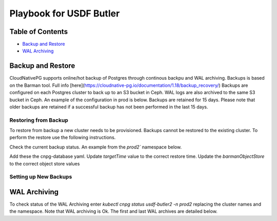 #########################################################
Playbook for USDF Butler
#########################################################

Table of Contents
=================

* `Backup and Restore`_
* `WAL Archiving`_

Backup and Restore
==================

CloudNativePG supports online/hot backup of Postgres through continous backpu and WAL archiving.  Backups is based on the Barman tool.  Full info [here](https://cloudnative-pg.io/documentation/1.18/backup_recovery/)  Backups are configured on each Postgres cluster to back up to an S3 bucket in Ceph.  WAL logs are also archived to the same S3 bucket in Ceph.  An example of the configuration in prod is below.  Backups are retained for 15 days.  Please note that older backups are retained if a successful backup has not been performed in the last 15 days.

.. code-block:: yaml
    backup:
      retentionPolicy: "15d"
        barmanObjectStore:
        destinationPath: s3://rubin-usdf-butler
        endpointURL: https://s3dfrgw.slac.stanford.edu
        s3Credentials:
            accessKeyId:
            name: s3-creds
            key: ACCESS_KEY_ID
            secretAccessKey:
            name: s3-creds
            key: ACCESS_SECRET_KEY


Restoring from Backup
----------------------
To restore from backup a new cluster needs to be provisioned.  Backups cannot be restored to the existing cluster.  To perform the restore use the following instructions.

Check the current backup status.  An example from the `prod2`` namespace below.  

.. code-block:: sh
    kubectl get backups -n prod2

    usdf-butler2-backup-1674765451   3d19h   usdf-butler2   completed   
    usdf-butler2-backup-1674777600   3d16h   usdf-butler2   completed   
    usdf-butler2-backup-1674864000   2d16h   usdf-butler2   completed   
    usdf-butler2-backup-1674950400   40h     usdf-butler2   completed   
    usdf-butler2-backup-1675036800   16h     usdf-butler2   completed

Add these the cnpg-database yaml.  Update `targetTime` value to the correct restore time.  Update the `barmanObjectStore` to the correct object store values

.. code-block:: yaml
    bootstrap:
        recovery:
        source: usdf-butler
        recoveryTarget:
            targetTime: "2023-01-23 16:50:00.00000+00"

    externalClusters:
        - name: usdf-butler
        barmanObjectStore:
            destinationPath: s3://rubin-usdf-butler
            endpointURL: https://s3dfrgw.slac.stanford.edu
            s3Credentials:
            accessKeyId:
                name: s3-creds
                key: ACCESS_KEY_ID
            secretAccessKey:
                name: s3-creds
                key: ACCESS_SECRET_KEY
            wal:
              maxParallel: 8



Setting up New Backups
----------------------


WAL Archiving
==========

To check status of the WAL Archiving enter `kubectl cnpg status usdf-butler2 -n prod2` replacing the cluster names and the namespace.  Note that WAL archiving is Ok.  The first and last WAL archives are detailed below.

.. code-block:: sh
    kubectl cnpg status usdf-butler2 -n prod2

    Continuous Backup status
    First Point of Recoverability:  2023-01-26T22:09:48Z
    Working WAL archiving:          OK
    WALs waiting to be archived:    0
    Last Archived WAL:              000000170000027E00000058   @   2023-01-30T16:16:00.550447Z
    Last Failed WAL:                0000001700000278000000C0   @   2023-01-26T20:34:05.322281Z